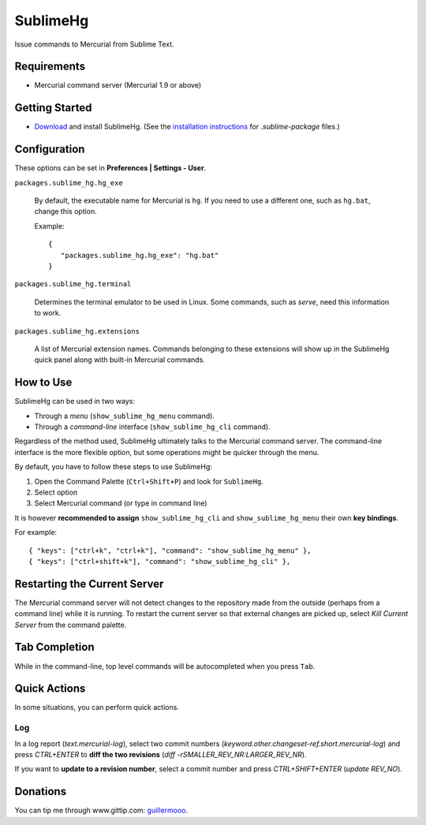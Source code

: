 =========
SublimeHg
=========

Issue commands to Mercurial from Sublime Text.


Requirements
============

* Mercurial command server (Mercurial 1.9 or above)


Getting Started
===============

- `Download`_ and install SublimeHg. (See the `installation instructions`_ for *.sublime-package* files.)

.. _Download: https://bitbucket.org/guillermooo/sublimehg/downloads/SublimeHg.sublime-package
.. _installation instructions: http://docs.sublimetext.info/en/latest/extensibility/packages.html#installation-of-sublime-package-files


Configuration
=============

These options can be set in **Preferences | Settings - User**.

``packages.sublime_hg.hg_exe``

	By default, the executable name for Mercurial is ``hg``. If you need to
	use a different one, such as ``hg.bat``, change this option.

	Example::

	   {
	      "packages.sublime_hg.hg_exe": "hg.bat"
	   }

``packages.sublime_hg.terminal``

	Determines the terminal emulator to be used in Linux. Some commands, such
	as *serve*, need this information to work.

``packages.sublime_hg.extensions``

	A list of Mercurial extension names. Commands belonging to these extensions
	will show up in the SublimeHg quick panel along with built-in Mercurial
	commands.


How to Use
==========

SublimeHg can be used in two ways:

- Through a *menu* (``show_sublime_hg_menu`` command).
- Through a *command-line* interface (``show_sublime_hg_cli`` command).

Regardless of the method used, SublimeHg ultimately talks to the Mercurial
command server. The command-line interface is the more flexible option, but
some operations might be quicker through the menu.

By default, you have to follow these steps to use SublimeHg:

#. Open the Command Palette (``Ctrl+Shift+P``) and look for ``SublimeHg``.
#. Select option
#. Select Mercurial command (or type in command line)

It is however **recommended to assign** ``show_sublime_hg_cli`` and
``show_sublime_hg_menu`` their own **key bindings**.

For example::

	{ "keys": ["ctrl+k", "ctrl+k"], "command": "show_sublime_hg_menu" },
	{ "keys": ["ctrl+shift+k"], "command": "show_sublime_hg_cli" },


Restarting the Current Server
=============================

The Mercurial command server will not detect changes to the repository made
from the outside (perhaps from a command line) while it is running. To restart
the current server so that external changes are picked up, select
*Kill Current Server* from the command palette.

Tab Completion
==============

While in the command-line, top level commands will be autocompleted when you
press ``Tab``.


Quick Actions
=============

In some situations, you can perform quick actions.

Log
***

In a log report (*text.mercurial-log*), select two commit numbers (*keyword.other.changeset-ref.short.mercurial-log*)
and press *CTRL+ENTER* to **diff the two revisions** (*diff -rSMALLER_REV_NR:LARGER_REV_NR*).

If you want to **update to a revision number**, select a commit number and press *CTRL+SHIFT+ENTER* (*update REV_NO*).


Donations
=========

You can tip me through www.gittip.com: guillermooo_.

.. _guillermooo: http://www.gittip.com/guillermooo/
	
